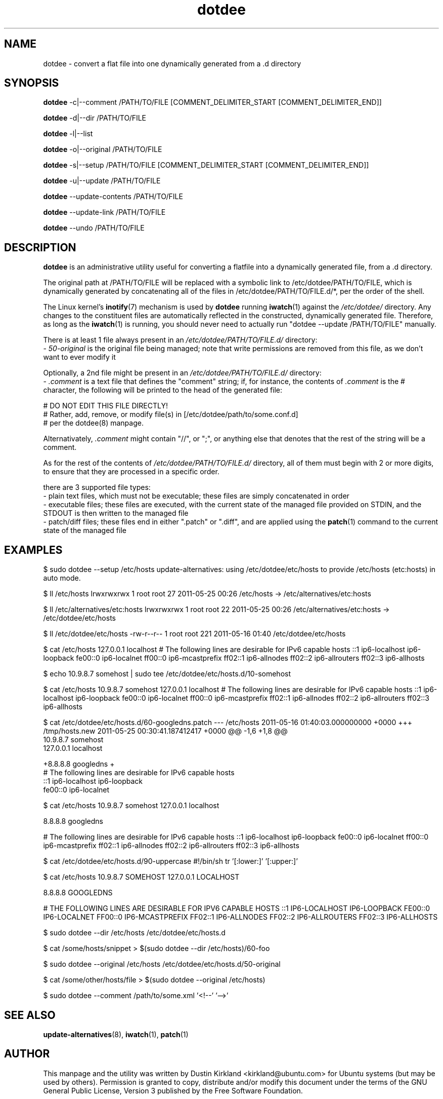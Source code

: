 .TH dotdee 8 "21 May 2011" dotdee "dotdee"
.SH NAME
dotdee \- convert a flat file into one dynamically generated from a .d directory

.SH SYNOPSIS
\fBdotdee\fP -c|--comment /PATH/TO/FILE [COMMENT_DELIMITER_START [COMMENT_DELIMITER_END]]

\fBdotdee\fP -d|--dir /PATH/TO/FILE

\fBdotdee\fP -l|--list

\fBdotdee\fP -o|--original /PATH/TO/FILE

\fBdotdee\fP -s|--setup /PATH/TO/FILE [COMMENT_DELIMITER_START [COMMENT_DELIMITER_END]]

\fBdotdee\fP -u|--update /PATH/TO/FILE

\fBdotdee\fP --update-contents /PATH/TO/FILE

\fBdotdee\fP --update-link /PATH/TO/FILE

\fBdotdee\fP --undo /PATH/TO/FILE

.SH DESCRIPTION
\fBdotdee\fP is an administrative utility useful for converting a flatfile into a dynamically generated file, from a .d directory.

The original path at /PATH/TO/FILE will be replaced with a symbolic link to /etc/dotdee/PATH/TO/FILE, which is dynamically generated by concatenating all of the files in /etc/dotdee/PATH/TO/FILE.d/*, per the order of the shell.

The Linux kernel's \fBinotify\fP(7) mechanism is used by \fBdotdee\fP running \fBiwatch\fP(1) against the \fI/etc/dotdee/\fP directory.  Any changes to the constituent files are automatically reflected in the constructed, dynamically generated file.  Therefore, as long as the \fBiwatch\fP(1) is running, you should never need to actually run "dotdee --update /PATH/TO/FILE" manually.

There is at least 1 file always present in an \fI/etc/dotdee/PATH/TO/FILE.d/\fP directory:
  - \fI50-original\fP is the original file being managed;  note that write permissions are removed from this file, as we don't want to ever modify it

Optionally, a 2nd file might be present in an \fI/etc/dotdee/PATH/TO/FILE.d/\fP directory:
  - \fI.comment\fP is a text file that defines the "comment" string; if, for instance, the contents of \fI.comment\fP is the # character, the following will be printed to the head of the generated file:

  # DO NOT EDIT THIS FILE DIRECTLY!
  # Rather, add, remove, or modify file(s) in [/etc/dotdee/path/to/some.conf.d]
  # per the dotdee(8) manpage.

Alternativately, \fI.comment\fP might contain "//", or ";", or anything else that denotes that the rest of the string will be a comment.

As for the rest of the contents of \fI/etc/dotdee/PATH/TO/FILE.d/\fP directory, all of them must begin with 2 or more digits, to ensure that they are processed in a specific order.

there are 3 supported file types:
  - plain text files, which must not be executable;  these files are simply concatenated in order
  - executable files; these files are executed, with the current state of the managed file provided on STDIN, and the STDOUT is then written to the managed file
  - patch/diff files; these files end in either ".patch" or ".diff", and are applied using the \fBpatch\fP(1) command to the current state of the managed file

.SH EXAMPLES

$ sudo dotdee --setup /etc/hosts
update-alternatives: using /etc/dotdee/etc/hosts to provide /etc/hosts (etc:hosts) in auto mode.

$ ll /etc/hosts
lrwxrwxrwx 1 root root 27 2011-05-25 00:26 /etc/hosts -> /etc/alternatives/etc:hosts

$ ll /etc/alternatives/etc:hosts
lrwxrwxrwx 1 root root 22 2011-05-25 00:26 /etc/alternatives/etc:hosts -> /etc/dotdee/etc/hosts

$ ll /etc/dotdee/etc/hosts
-rw-r--r-- 1 root root 221 2011-05-16 01:40 /etc/dotdee/etc/hosts

$ cat /etc/hosts
127.0.0.1 localhost
# The following lines are desirable for IPv6 capable hosts
::1 ip6-localhost ip6-loopback
fe00::0 ip6-localnet
ff00::0 ip6-mcastprefix
ff02::1 ip6-allnodes
ff02::2 ip6-allrouters
ff02::3 ip6-allhosts

$ echo 10.9.8.7 somehost | sudo tee /etc/dotdee/etc/hosts.d/10-somehost

$ cat /etc/hosts
10.9.8.7 somehost
127.0.0.1 localhost
# The following lines are desirable for IPv6 capable hosts
::1 ip6-localhost ip6-loopback
fe00::0 ip6-localnet
ff00::0 ip6-mcastprefix
ff02::1 ip6-allnodes
ff02::2 ip6-allrouters
ff02::3 ip6-allhosts

$ cat /etc/dotdee/etc/hosts.d/60-googledns.patch
--- /etc/hosts  2011-05-16 01:40:03.000000000 +0000
+++ /tmp/hosts.new      2011-05-25 00:30:41.187412417 +0000
@@ -1,6 +1,8 @@
 10.9.8.7 somehost
 127.0.0.1 localhost
 
+8.8.8.8 googledns
+
 # The following lines are desirable for IPv6 capable hosts
 ::1 ip6-localhost ip6-loopback
 fe00::0 ip6-localnet

$ cat /etc/hosts
10.9.8.7 somehost
127.0.0.1 localhost

8.8.8.8 googledns

# The following lines are desirable for IPv6 capable hosts
::1 ip6-localhost ip6-loopback
fe00::0 ip6-localnet
ff00::0 ip6-mcastprefix
ff02::1 ip6-allnodes
ff02::2 ip6-allrouters
ff02::3 ip6-allhosts

$ cat /etc/dotdee/etc/hosts.d/90-uppercase
#!/bin/sh
tr '[:lower:]' '[:upper:]'

$ cat /etc/hosts
10.9.8.7 SOMEHOST
127.0.0.1 LOCALHOST

8.8.8.8 GOOGLEDNS

# THE FOLLOWING LINES ARE DESIRABLE FOR IPV6 CAPABLE HOSTS
::1 IP6-LOCALHOST IP6-LOOPBACK
FE00::0 IP6-LOCALNET
FF00::0 IP6-MCASTPREFIX
FF02::1 IP6-ALLNODES
FF02::2 IP6-ALLROUTERS
FF02::3 IP6-ALLHOSTS

$ sudo dotdee --dir /etc/hosts
/etc/dotdee/etc/hosts.d

$ cat /some/hosts/snippet > $(sudo dotdee --dir /etc/hosts)/60-foo

$ sudo dotdee --original /etc/hosts
/etc/dotdee/etc/hosts.d/50-original

$ cat /some/other/hosts/file > $(sudo dotdee --original /etc/hosts)

$ sudo dotdee --comment /path/to/some.xml '<!--' '-->'

.SH SEE ALSO
\fBupdate\-alternatives\fP(8), \fBiwatch\fP(1), \fBpatch\fP(1)

.SH AUTHOR
This manpage and the utility was written by Dustin Kirkland <kirkland@ubuntu.com> for Ubuntu systems (but may be used by others).  Permission is granted to copy, distribute and/or modify this document under the terms of the GNU General Public License, Version 3 published by the Free Software Foundation.

On Debian systems, the complete text of the GNU General Public License can be found in /usr/share/common-licenses/GPL, or on the web at \fIhttp://www.gnu.org/licenses/gpl.txt\fP.
